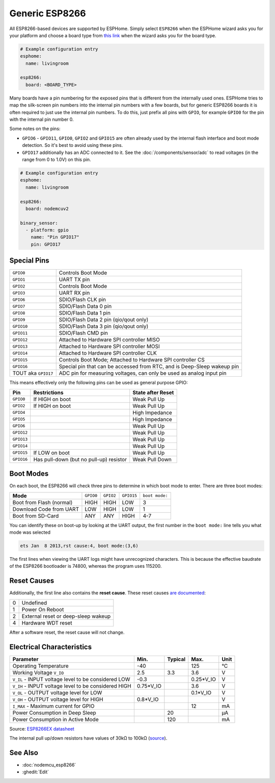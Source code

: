 Generic ESP8266
===============

.. seo::
    :description: Instructions for using generic ESP8266s with ESPHome.
    :image: esp8266.svg
    :keywords: ESP8266

All ESP8266-based devices are supported by ESPHome. Simply select ``ESP8266`` when
the ESPHome wizard asks you for your platform and choose a board type
from `this link <https://registry.platformio.org/platforms/platformio/espressif8266/boards>`__ when the wizard
asks you for the board type.


.. code-block:: yaml

    # Example configuration entry
    esphome:
      name: livingroom

    esp8266:
      board: <BOARD_TYPE>

Many boards have a pin numbering for the exposed pins that is different from the internally used
ones. ESPHome tries to map the silk-screen pin numbers into the internal pin numbers with a few
boards, but for generic ESP8266 boards it is often required to just use the internal pin numbers.
To do this, just prefix all pins with ``GPIO``, for example ``GPIO0`` for the pin with the internal pin
number 0.

Some notes on the pins:

- ``GPIO6`` - ``GPIO11``, ``GPIO0``, ``GPIO2`` and ``GPIO15`` are often already used by the internal
  flash interface and boot mode detection. So it's best to avoid using these pins.
- ``GPIO17`` additionally has an ADC connected to it. See the :doc:`/components/sensor/adc`
  to read voltages (in the range from 0 to 1.0V) on this pin.


.. code-block:: yaml

    # Example configuration entry
    esphome:
      name: livingroom

    esp8266:
      board: nodemcuv2

    binary_sensor:
      - platform: gpio
        name: "Pin GPIO17"
        pin: GPIO17


Special Pins
------------

=================== =============================================
``GPIO0``           Controls Boot Mode
------------------- ---------------------------------------------
``GPIO1``           UART TX pin
------------------- ---------------------------------------------
``GPIO2``           Controls Boot Mode
------------------- ---------------------------------------------
``GPIO3``           UART RX pin
------------------- ---------------------------------------------
``GPIO6``           SDIO/Flash CLK pin
------------------- ---------------------------------------------
``GPIO7``           SDIO/Flash Data 0 pin
------------------- ---------------------------------------------
``GPIO8``           SDIO/Flash Data 1 pin
------------------- ---------------------------------------------
``GPIO9``           SDIO/Flash Data 2 pin (qio/qout only)
------------------- ---------------------------------------------
``GPIO10``          SDIO/Flash Data 3 pin (qio/qout only)
------------------- ---------------------------------------------
``GPIO11``          SDIO/Flash CMD pin
------------------- ---------------------------------------------
``GPIO12``          Attached to Hardware SPI controller MISO
------------------- ---------------------------------------------
``GPIO13``          Attached to Hardware SPI controller MOSI
------------------- ---------------------------------------------
``GPIO14``          Attached to Hardware SPI controller CLK
------------------- ---------------------------------------------
``GPIO15``          Controls Boot Mode; Attached to Hardware SPI
                    controller CS
------------------- ---------------------------------------------
``GPIO16``          Special pin that can be accessed from RTC,
                    and is Deep-Sleep wakeup pin
------------------- ---------------------------------------------
TOUT aka ``GPIO17`` ADC pin for measuring voltages, can only be
                    used as analog input pin
=================== =============================================

This means effectively only the following pins can be used as general purpose GPIO:

========== ============================== ==============================
**Pin**    **Restrictions**               **State after Reset**
---------- ------------------------------ ------------------------------
``GPIO0``  If HIGH on boot                Weak Pull Up
---------- ------------------------------ ------------------------------
``GPIO2``  If HIGH on boot                Weak Pull Up
---------- ------------------------------ ------------------------------
``GPIO4``                                 High Impedance
---------- ------------------------------ ------------------------------
``GPIO5``                                 High Impedance
---------- ------------------------------ ------------------------------
``GPIO6``                                 Weak Pull Up
---------- ------------------------------ ------------------------------
``GPIO12``                                Weak Pull Up
---------- ------------------------------ ------------------------------
``GPIO13``                                Weak Pull Up
---------- ------------------------------ ------------------------------
``GPIO14``                                Weak Pull Up
---------- ------------------------------ ------------------------------
``GPIO15`` If LOW on boot                 Weak Pull Up
---------- ------------------------------ ------------------------------
``GPIO16`` Has pull-down (but no pull-up) Weak Pull Down
           resistor
========== ============================== ==============================

Boot Modes
----------

On each boot, the ESP8266 will check three pins to determine in which boot mode to enter.
There are three boot modes:

========================= ========= ========= ========== ==============
**Mode**                  ``GPIO0`` ``GPIO2`` ``GPIO15`` ``boot mode:``
------------------------- --------- --------- ---------- --------------
Boot from Flash (normal)  HIGH      HIGH      LOW        3
------------------------- --------- --------- ---------- --------------
Download Code from UART   LOW       HIGH      LOW        1
------------------------- --------- --------- ---------- --------------
Boot from SD-Card         ANY       ANY       HIGH       4-7
========================= ========= ========= ========== ==============

You can identify these on boot-up by looking at the UART output, the first number
in the ``boot mode:`` line tells you what mode was selected

.. code-block:: text

    ets Jan  8 2013,rst cause:4, boot mode:(3,6)

The first lines when viewing the UART logs might have unrecognized characters. This is
because the effective baudrate of the ESP8266 bootloader is 74800, whereas the program uses 115200.

Reset Causes
------------

Additionally, the first line also contains the **reset cause**.
These reset causes `are documented
<https://www.espressif.com/sites/default/files/documentation/esp8266_reset_causes_and_common_fatal_exception_causes_en.pdf>`__:

== ===================================
0  Undefined
-- -----------------------------------
1  Power On Reboot
-- -----------------------------------
2  External reset or deep-sleep wakeup
-- -----------------------------------
4  Hardware WDT reset
== ===================================

After a software reset, the reset cause will not change.

Electrical Characteristics
--------------------------

=========================================================== =========== =========== =========== ===========
**Parameter**                                               **Min.**    **Typical** **Max.**    **Unit**
----------------------------------------------------------- ----------- ----------- ----------- -----------
Operating Temperature                                       -40                     125         °C
----------------------------------------------------------- ----------- ----------- ----------- -----------
Working Voltage ``V_IO``                                    2.5         3.3         3.6         V
----------------------------------------------------------- ----------- ----------- ----------- -----------
``V_IL`` - INPUT voltage level to be considered LOW         -0.3                    0.25*V_IO   V
----------------------------------------------------------- ----------- ----------- ----------- -----------
``V_IH`` - INPUT voltage level to be considered HIGH        0.75*V_IO               3.6         V
----------------------------------------------------------- ----------- ----------- ----------- -----------
``V_OL`` - OUTPUT voltage level for LOW                                             0.1*V_IO    V
----------------------------------------------------------- ----------- ----------- ----------- -----------
``V_OH`` - OUTPUT voltage level for HIGH                    0.8*V_IO                            V
----------------------------------------------------------- ----------- ----------- ----------- -----------
``I_MAX`` - Maximum current for GPIO                                                12          mA
----------------------------------------------------------- ----------- ----------- ----------- -----------
Power Consumption in Deep Sleep                                         20                      µA
----------------------------------------------------------- ----------- ----------- ----------- -----------
Power Consumption in Active Mode                                        120                     mA
=========================================================== =========== =========== =========== ===========

Source: `ESP8266EX datasheet <https://www.espressif.com/sites/default/files/documentation/0a-esp8266ex_datasheet_en.pdf>`__

The internal pull up/down resistors have values of 30kΩ to 100kΩ
(`source <https://bbs.espressif.com/viewtopic.php?t=1079>`__).

See Also
--------

- :doc:`nodemcu_esp8266`
- :ghedit:`Edit`
